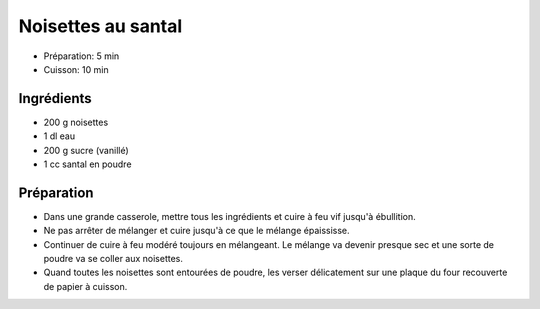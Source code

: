 .. index:: Noisette; ...au santal
.. index:: Repas: friandises; Noisettes au santal
.. index:: A ESSAYER; Noisettes au santal

.. index:: Santal; Noisettes au santal

.. _cuisine_noisettes_au_santal:

Noisettes au santal
###################

* Préparation: 5 min
* Cuisson: 10 min


Ingrédients
===========

* 200 g noisettes
* 1 dl eau
* 200 g sucre (vanillé)
* 1 cc santal en poudre


Préparation
===========

* Dans une grande casserole, mettre tous les ingrédients et cuire à feu vif jusqu'à ébullition.
* Ne pas arrêter de mélanger et cuire jusqu'à ce que le mélange épaississe.
* Continuer de cuire à feu modéré toujours en mélangeant. Le mélange va devenir presque sec et une sorte de poudre va se coller aux noisettes.
* Quand toutes les noisettes sont entourées de poudre, les verser délicatement sur une plaque du four recouverte de papier à cuisson.
